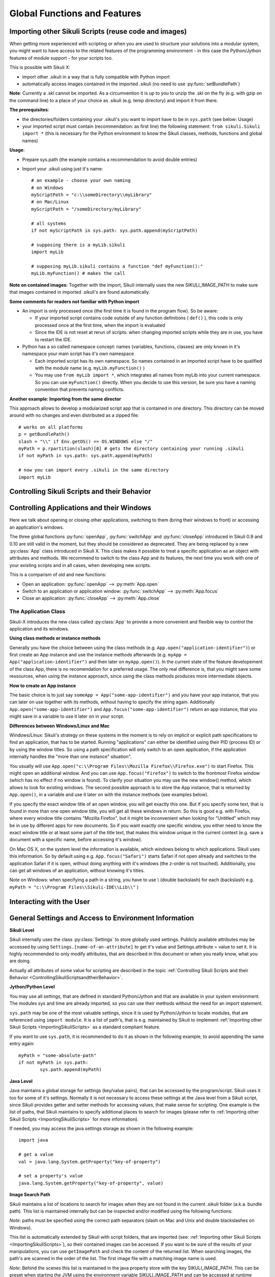 Global Functions and Features
=============================

.. _ImportingSikuliScripts:

Importing other Sikuli Scripts (reuse code and images)
------------------------------------------------------

When getting more experienced with scripting or when you are used to structure
your solutions into a modular system, you might want to have access to the
related features of the programming environment - in this case the
Python/Jython features of module support - for your scripts too.

This is possible with Sikuli X:

* import other .sikuli in a way that is fully compatible with Python import
* automatically access images contained in the imported .sikuli (no need to use
  :py:func:`setBundlePath`) 

**Note**: Currently a .skl cannot be imported. As a circumvention it is up to you 
to unzip the .skl on the fly (e.g. with gzip on the command line) to a place of 
your choice as .sikuli (e.g. temp directory) and import it from there.

**The prerequisites**:

* the directories/folders containing your .sikuli's you want to import have to
  be in ``sys.path`` (see below: Usage)

* your imported script must contain (recommendation: as first line) the
  following statement: ``from sikuli.Sikuli import *`` (this is necessary for the
  Python environment to know the Sikuli classes, methods, functions and global
  names) 

**Usage**:

* Prepare sys.path (the example contains a recommendation to avoid double entries)
* Import your .sikuli using just it's name:: 

	# an example - choose your own naming
	# on Windows
	myScriptPath = "c:\\someDirectory\\myLibrary"
	# on Mac/Linux
	myScriptPath = "/someDirectory/myLibrary"

	# all systems
	if not myScriptPath in sys.path: sys.path.append(myScriptPath)

	# supposing there is a myLib.sikuli
	import myLib

	# supposing myLib.sikuli contains a function "def myFunction():"
	myLib.myFunction() # makes the call


**Note on contained images:** Together with the import, Sikuli internally uses
the new SIKULI_IMAGE_PATH to make sure that images contained in imported
.sikuli's are found automatically.

**Some comments for readers not familiar with Python import**

*	An import is only processed once (the first time it is found in the program
	flow). So be aware: 
	
	*	If your imported script contains code outside of any function definitions ( ``def()`` ),
		this code is only processed once at the first time, when the import is evaluated

	*	Since the IDE is not reset at rerun of scripts: when changing
	 	imported scripts while they are in use, you have to restart the IDE. 

*	Python has a so called namespace concept: names (variables, functions,
	classes) are only known in it's namespace your main script has it's own namespace

	*	Each imported script has its own namespace. So names contained in an 
		imported script have to be qualified with the	module name (e.g. ``myLib.myFunction()`` )

	*	You may use ``from myLib import *``, which integrates all names from myLib
		into your current namespace. So you can use ``myFunction()`` directly. When you
		decide to use this version, be sure you have a naming convention that
		prevents naming conflicts.


**Another example: Importing from the same director**

This approach allows to develop a modularized script app that is contained in
one directory. This directory can be moved around with no changes and even
distributed as a zipped file::

	# works on all platforms
	p = getBundlePath()
	slash = "\\" if Env.getOS() == OS.WINDOWS else "/"
	myPath = p.rpartition(slash)[0] # gets the directory containing your running .sikuli
	if not myPath in sys.path: sys.path.append(myPath)

	# now you can import every .sikuli in the same directory
	import myLib

.. _ControllingSikuliScriptsandtheirBehavior:

Controlling Sikuli Scripts and their Behavior
---------------------------------------------

.. py:function:: setShowActions(False | True)

	If set to *True*, when a script is run, Sikuli shows a visual effect (a blinking
	double lined red circle) on the spot where the action will take place before
	executing actions (e.g. ``click()``, ``dragDrop()``, ``type()``, etc) for about 2 seconds in the
	standard (see :py:attr:`Settings.SlowMotionDelay` ). The default setting is False.

.. py:function:: exit([value])

	Stops the script gracefully at this point. The value is returned to the calling
	environment. 

.. py:class:: Settings

	.. py:attribute:: MinSimilarity

	The default minimum similiarty of find operations.
        While using a :py:meth:`Region.find` operation, 
        if only an image file is provided, Sikuli searches
        the region using a default minimum similarity of 0.7.

	.. py:attribute:: MoveMouseDelay

	Control the time taken for mouse movement to a target location by setting this
	value to a decimal value (default 1.0). The unit is in seconds.  Setting it to
	0 will switch off any animation (the mouse will "jump" to the target location). 

	As a standard behavior the time to move the mouse pointer from the current
	location to the target location given by mouse actions is 1.0 second. During
	this time, the mouse pointer is moved continuosly with decreasing speed to the
	target point. An additional benefit of this behavior is, that it gives the
	active application some time to react on the previous mouse action, since the
	e.g. click is simulated at the end of the mouse movement::

		mmd = Settings.MoveMouseDelay # save default/actual value
		click(image1) # implicitly wait 1 second before click
		Settings.MoveMouseDelay = 3
		click(image2) # give app 3 seconds time before clicking again
		Settings.MoveMouseDelay = mmd # reset to original value

	.. py:attribute:: DelayAfterDrag
			DelayBeforeDrop

	*DelayAfterDrag* specifies the waiting time after mouse down at the source
	location as a decimal value (seconds). 
	
	*DelayBeforeDrop* specifies the
	waiting time before mouse up at the target location as a decimal value
	(seconds).

	**Usage**: When using :py:meth:`Region.dragDrop` you may have situations, where the
	operation is not processed as expected. This may be due to the fact, that the
	Sikuli actions are too fast for the target application to react properly. With
	these settings the waiting time after the mouse down at the source location and
	before the mouse up at the target location of a dragDrop operation  are
	controlled. The standard settings are 0.3 seconds for each value. The time that
	is taken, to move the mouse from source to target is controlled by
	:py:attr:`Settings.MoveMouseDelay`::


		# you may wish to save the actual settings before
		Settings.DelayAfterDrag = 1
		Settings.DelayBeforeDrop = 1
		Settings.MoveMouseDelay = 3
		dragDrop(source_image, target_image)
		# time for complete dragDrop: about 5 seconds + search times


	.. py:attribute:: SlowMotionDelay

	Control the duration of the visual effect (seconds).


	.. py:attribute:: WaitScanRate
			ObserveScanRate

	Specify the number of times actual search operations are performed per second
	while waiting for a pattern to appear or vanish.
	
	As a standard behavior Sikuli internally processes about 3 search operations per
	second, when processing a :py:meth:`Region.wait`, :py:meth:`Region.exists`,
	:py:meth:`Region.waitVanish`, :py:meth:`Region.observe`).  In cases where this
	leads to an excessive usage of system ressources or if you intentionally want to
	look for the visual object not so often, you may set the respective values to
	what you need. Since the value is used as a rate per second, specifying values
	between 1 and near zero, leads to scans every x seconds (e.g. specifying 0.5
	will lead to scans every 2 seconds)::

		def myHandler(e):
			print "it happened"
			
		# you may wish to save the actual settings before
		Settings.ObserveScanRate = 0.2
		onAppear(some_image, myHandler)
		observe(FOREVER, background = True)
		# the observer will look every 5 seconds
		# since your script does not wait here, you 
		# might want to stop the observing later on ;-)

Controlling Applications and their Windows
------------------------------------------

Here we talk about opening or closing other applications, switching to them (bring
their windows to front) or accessing an application's windows.

The three global functions :py:func:`openApp`, :py:func:`switchApp` and
:py:func:`closeApp` introduced in Sikuli 0.9 and 0.10 are still valid in the moment,
but they should be considered as deprecated.  They are being replaced by a new
:py:class:`App` class introduced in Sikuli X. This class makes it possible to treat
a specific application as an object with attributes and methods.  We recommend to
switch to the class App and its features, the next time you work with one of your
existing scripts and in all cases, when developing new scripts. 

This is a comparism of old and new functions: 

*	Open an application: :py:func:`openApp` --> :py:meth:`App.open`
*	Switch to an application or application window: :py:func:`switchApp` -->
	:py:meth:`App.focus`
*	Close an application: :py:func:`closeApp` --> :py:meth:`App.close`

.. py:function:: openApp(application)

	Open the specified application.

	:param application: the name of an application (case-insensitive), that can be
		found in the path used by the system to locate applications. Or it can be the
		ful path to an application. (Windows: use double backslash \\ in the path string
		to represent a backslash).

	This function opens the specified application and brings its windows to the
	front. This is equivalent to :py:meth:`App.open`. Depending on the system and/or
	the application, this function may switch to an already opened application or
	may open a new instance of the application.

	Example::

		# Windows: opens command prompt (found through PATH)
		openApp("cmd.exe")

		# Windows: opens Firefox (full path specified)
		openApp("c:\\Program Files\\Mozilla Firefox\\firefox.exe") 
		
		# Mac: opens Safari
		openApp("Safari")

.. py:function:: switchApp(application)

	Switch to the specified application.

	:param application: the name of an application (case-insensitive) or (part of) a
		window title (Windows/Linux).

	This function switches the focus to the specified application and brings its
	windows to the front. This function is equivalent to :py:meth:`App.focus`. 
	
	On Windows/Linux, the window is the one identified by the *application* string.
	This string is used to search the title text of all the opened windows for any
	part of the title matching the string. Thus, this string needs not be an
	application's name. For example, it can be a filename of an opened document that
	is displayed in the title bar. It is useful for choosing a particular window out
	of the many windows with different titles.

	On Mac, the *application* string is used to identify the application. If the
	application has multiple windows opened, all these windows will be brought to
	the front. The relatively ordering among these windows remain the same.

	Example::

		# Windows: switches to an existing command prompt or starts a new one
		switchApp("cmd.exe")

		# Windows: opens a new browser window
		switchApp("c:\\Program Files\\Mozilla Firefox\\firefox.exe")

		# Windows: switches to the frontmost opened browser window (or does nothing
		# if no browser window is currently opened)
		switchApp("mozilla firefox")

		# Mac: switches to Safari or starts it
		switchApp("Safari")

.. py:function:: closeApp(application)

	Close the specified application.

	:param application: the name of an application (case-insensitive) or (part of) a
		window title (Windows/Linux)

	This function closes the application indicated by the string *application* (Mac) or
	the windows whose titles contain the string *application* (Windows/Linux). this
	function is equivalent to :py:meth:`App.close`. On Windows/Linux, the
	application itself may be closed if the main window is closed or if all the
	windows of the application are closed.

	Example::

		# Windows: closes an existing command prompt
		closeApp("cmd.exe")

		# Windows: does nothing, since text can not be found in the window title
		closeApp("c:\\Program Files\\Mozilla Firefox\\firefox.exe")

		# Windows: stops firefox including all its windows
		closeApp("mozilla firefox")

		# Mac: closes Safari including all its windows
		closeApp("Safari")

.. py:function:: run(command)

	Run *command* in the command line

	:param command: a command that can be run from the command line.

	This function executes the command and the script waits for its completion.

	
The Application Class
^^^^^^^^^^^^^^^^^^^^^^^^^

.. py:class:: App

Sikuli-X introduces the new class called :py:class:`App` to provide a more
convenient and flexible way to control the application and its windows.

**Using class methods or instance methods**

Generally you have the choice between using the class methods (e.g.
``App.open("application-identifier")``) or first create an App instance and use
the instance methods afterwards (e.g. ``myApp = App("application-identifier")``
and then later on ``myApp.open()``). In the current state of the feature
developement of the class App, there is no recomendation for a preferred usage.
The only real difference is, that you might save some ressources, when using the
instance approach, since using the class methods produces more intermediate
objects. 

**How to create an App instance**

The basic choice is to just say ``someApp = App("some-app-identifier")`` and you
have your app instance, that you can later on use together with its methods,
without having to specify the string again. Additionally
``App.open("some-app-identifier")`` and ``App.focus("some-app-identifier")``
return an app instance, that you might save in a variable to use it later on in
your script. 

**Differences between Windows/Linux and Mac**

Windows/Linux: Sikuli's strategy on these systems in the moment is to rely on
implicit or explicit path specifications to find an application, that has to be
started. Running "applications" can either be identified using their PID
(process ID) or by using the window titles. So using a path specification will
only switch to an open application, if the application internally handles the
"more than one instance" situation".

You usually will use ``App.open("c:\\Program Files\\Mozilla Firefox\\Firefox.exe")``
to start Firefox. This might open an additional window. And you can use
``App.focus("Firefox")`` to switch to the frontmost Firefox window (which has no
effect if no window is found). To clarify your situation you may use the new
window() method, which allows to look for existing windows. The second possible
approach is to store the App instance, that is returned by ``App.open()``, in a
variable and use it later on with the instance methods (see examples below).

If you specify the exact window title of an open window, you will get exactly
this one. But if you specify some text, that is found in more than one open
window title, you will get all these windows in return. So this is good e.g.
with Firefox, where every window title contains "Mozilla Firefox", but it might
be inconvenient when looking for "Untitled" which may be in use by different
apps for new documents. So if you want exactly one specific window, you either
need to know the exact window title or at least some part of the title text,
that makes this window unique in the current context (e.g. save a document with
a specific name, before accessing it's window).

On Mac OS X, on the system level the information is available, which windows
belong to which applications. Sikuli uses this information. So by default using
e.g. ``App.focus("Safari")`` starts Safari if not open already and switches to the
application Safari if it is open, without doing anything with it's windows (the
z-order is not touched). Additionally, you can get all windows of an
application, without knowing it's titles.

Note on Windows: when specifying a path in a string, you have to use \\ (double
backslash) for each \ (backslash)
e.g. ``myPath = "c:\\Program Files\\Sikuli-IDE\\Lib\\"`` )

.. py:class:: App

	.. py:classmethod:: open(application)

		Open the specified application.

		:param application: The name of an application (case-insensitive), that can
			be found in the path used by the system to locate applications, or the
			full path to an application (Windows: use double backslash \\ in the
			path string to represent a backslash)
		
		This method is functionally equivalent to :py:func:`openApp`. It opens the
		specified application and brings its window the front. Whether this
		operation switches to an already opened application or opens a new instance
		of the application depends on the system and application.

	.. py:method:: open()
	
		Open this application.

	.. py:classmethod:: focus(application)

		Switch the focus to an application.

		:param application: The name of an application (case-insensitive) or (part
			of) a window title (Windows/Linux).

	.. py:method:: focus()
	
		Switch the focus to this application.


	.. py:classmethod:: close(application)
	
		Close the specified application.

		:param application: The name of an application (case-insensitive) or (part
			of) a window title (Windows/Linux).

		This method is functionally equivalent to :py:func:`closeApp`. It closes the
		given application or the matching windows (Windows/Linux). It does nothing
		if no opened window (Windows/Linux) or running application (Mac) can be
		found. On Windows/Linux, whether the application itself is closed depends on
		weather all open windows are closed or a main window of the application is
		closed, that in turn closes all other opened windows. 

	.. py:method:: close()

		Close this application.

	.. py:classmethod:: focusedWindow()

		Identify the currently focused or the frontmost window and switch to it.

		:return: a :py:class:`Region` object representing the window or *None* if
			there is no such window.

		On Mac, when starting a script, Sikuli hides its window and starts
		processing the script. In this moment, no window has focus. Thus, it is
		necessary to first click somewhere or use ``App.focus()`` to focus on a
		window. In this case, this method may return *None*.

		On Windows, this method always returns a region. When there is no window
		opened on the desktop, the region may refer to a special window such as the
		task bar or an icon in the system tray.
	
		Example::

			# highlight the currently fontmost window for 2 seconds
			App.focusedWindow().highlight(2)

			# save the windows region before
			firstWindow = App.focusedWindow()
			firstWindow.highlight(2)

	.. py:method:: window([n])

		Get the region corresponding to the n-th window of this application (Mac) or
		a series of windows with the matching title (Windows/Linux). 

		:param n: 0 or a positive integer number. If ommitted, 0 is taken as
			default.

		:return: the region on the screen occupied by the window, if such window
			exists and *None* if otherwise.
	
		Below is an example that tries to open a Firefox browser window and switches
		to the address field (Windows)::	

			# using an existing window if possible
			myApp = App("Firefox")
			if not myApp.window(): # no window(0) - Firefox not open
				App.open("c:\\Program Files\\Mozilla Firefox\\Firefox.exe")
				wait(2)
			myApp.focus()
			wait(1)
			type("l", KEY_CTRL) # switch to address field

		Afterwards, it focuses on the Firefox application, uses the ``window()`` method to
		obtain the region of the frontmost window, applies some operations
		within the region, and finally closes the window::

			# using a new window
			firefox = App.open("c:\\Program Files\\Mozilla Firefox\\Firefox.exe");
			wait(2)
			firefox.focus()
			wait(1)
			# now your just opened new window should be the frontmost 
			with firefox.window(): # see the general notes below
				# some actions inside the window(0)'s region
				click("somebutton.png")
			firefox.close() # close the window - stop the process


		Below is another example that highlights all the windows of an
		application by looping through them (Mac)::

			# not more than 100 windows should be open ;-)
			myApp = App("Safari")
			for n in range(100):
				w = myApp.window(n)
				if not w: break # no more windows
				w.highlight(2) # window highlighted for 2 second


		General notes:

		*	Be aware, that especially the window handling feature is experimental
			and under further development.

		*	Especially on Windows be aware, that there might be many matching
			windows and windows, that might not be visible at all. Currently the
			``window()`` function has no feature to identify a special window besides
			returning the region. So you might need some additional checks to be
			sure you are acting on the right window. 

		*	Windows/Linux: The ``close()`` function currently kills the application,
			without closing it's windows before. This is an abnormal termination and
			might be recognized by your application at the next start (e.g. Firefox
			usually tries to reload the pages).

		*	Even if the windows are hidden/minimized, their region that they have in
			the visible state is returned. Currently there is no Sikuli feature, to
			decide wether the given window(n) is visible or not or if it is
			currently the frontmost window. The only guarentee: ``window()``/``window(0)``
			is the topmost window of an application (Mac) or a series of matching
			windows (Windows/Linux). 

		*	Currently there are no methods available to act on such a window
			(resize, bring to front, get the window title, ...).

		Some tips:

		*	Check the position of a window's returned region: some apps hide there
			windows by giving them "outside" coordinates (e.g. negative) 

		*	Check the size of a window's returned region: normally your app windows
			will occupy major parts of the screen, so a window's returned region of
			e.g. 150x30 might be some invisible stuff or an overlay on the real app
			window (e.g. the "search in history" input field on the Safari Top-Sites
			page, which is reported as ``windows(0)``)

		*	If you have more than one application window, try to position them at
			different coordinates, so you can decide which one you act on in the
			moment.

		*	It is sometimes possible to use the OCR text extraction feature 
			:py:meth:`Region.text` to obtain the window title.



Interacting with the User
-------------------------

.. py:function:: popup(text)

	Display a dialog box with an *OK* button and *text* as the message. The script
	then waits for the user to click the *OK* button.

	Example::

		popup("Hello World!\nHave fun with Sikuli!")
	
	A dialog box that looks like below will popup (Note: `\n` can break a line).

	.. image:: popup.png

.. py:function:: input([text])

	Display a dialog box with an input field, a Cancel button, and an OK button. The
	optional *text* can be displayed as a caption. The script then waits for the
	user to click either the Cancel or the OK button.

	Example::

		name = input("Please enter your name to log in:")

	.. image:: input.png
	
	A dialog box that looks like above will appear to allow the user to
	interactively enter some text. This text is then assigned to the variable
	*name*, which can be used in other parts of the script, such as ``paste(name)``
	to paste the text to a login box.



General Settings and Access to Environment Information
------------------------------------------------------


**Sikuli Level**

Sikuli internally uses the class :py:class:`Settings` to store globally used
settings. Publicly available attributes may be accessed by using
``Settings.[name-of-an-attribute]`` to get it's value and Settings.attribute = value
to set it. It is highly recommended to only modify attributes, that are described in
this document or when you really know, what you are doing.

Actually all attributes of some value for scripting are described in the 
topic :ref:`Controlling Sikuli Scripts and their Behavior <ControllingSikuliScriptsandtheirBehavior>`.

**Jython/Python Level**

You may use all settings, that are defined in standard Python/Jython and that are
available in your system environment. The modules sys and time are already imported,
so you can use their methods without the need for an import statement.

``sys.path`` may be one of the most valuable settings, since it is used by
Python/Jython to locate modules, that are referenced using ``import module``. It is
a list of path's, that is e.g. maintained by Sikuli to implement :ref:`Importing
other Sikuli Scripts <ImportingSikuliScripts>` as a standard
compliant feature.

If you want to use ``sys.path``, it is recommended to do it as shown in the following
example, to avoid appending the same entry again::

	myPath = "some-absolute-path"
	if not myPath in sys.path:
		sys.path.append(myPath)

**Java Level**

Java maintains a global storage for settings (key/value pairs), that can be accessed
by the program/script. Sikuli uses it too for some of it's settings. Normally it is
not necessary to access these settings at the Java level from a Sikuli script, since
Sikuli provides getter and setter methods for accessing values, that make sense for
scripting. One example is the list of paths, that Sikuli maintains to specify
additional places to search for images (please refer to :ref:`Importing
other Sikuli Scripts <ImportingSikuliScripts>` for more information).

If needed, you may access the java settings storage as shown in the following
example::

	import java
	
	# get a value
	val = java.lang.System.getProperty("key-of-property")
	
	# set a property's value
	java.lang.System.getProperty("key-of-property", value)

.. _ImageSearchPath:

**Image Search Path**

Sikuli maintains a list of locations to search for images when they are not found in
the current .sikuli folder (a.k.a. bundle path). This list is maintained internally
but can be inspected and/or modified using the following functions:

.. py:function: getImagePath()

	Get a list of paths where Sikuli will use to search for images

.. py:function: addImagePath(a-new-path)

	Add a new path to the list of image search paths

.. py:function: removeImagePath(a-path-already-in-the-list)

	Remove a path from the list of image search paths

*Note*: paths must be specified using the correct path separators (slash on Mac
and Unix and double blackslashes on Windows).

This list is automatically extended by Sikuli with script folders, that are imported 
(see: :ref:`Importing other Sikuli Scripts <ImportingSikuliScripts>`), 
so their contained images can be accessed. If you want to
be sure of the results of your manipulations, you can use ``getImagePath`` and check
the content of the returned list.  When searching images, the path's are scanned in
the order of the list. The first image file with a matching image name is used.

*Note*: Behind the scenes this list is maintained in the java property store with the
key SIKULI_IMAGE_PATH. This can be preset when starting the JVM using the
environment variable SIKULI_IMAGE_PATH and can be accessed at runtime using the
approach as mentioned under Accessing Settings - Java level. Be aware, that this is
one string, where the different entries are separated with a colon ( : ).

**The default bundle path** can also be accessed and modified by the two functions
below:

.. py:function:: setBundlePath(path-to-a-folder)

	Set the path for searching images in all Sikuli Script methods. Sikuli IDE sets
	this automatically to the path of the folder where it saves the script
	(.sikuli). Therefore, you should use this function only if you really know what
	you are doing. Using it generally means that you would like to take care of your
	captured images by yourself.

	Additionally images are searched for in the SIKULI_IMAGE_PATH, that is a global
	list of other places to look for images. It is implicitly extended by script
	folders, that are imported (see: Reuse of Code and Images).

.. py:function:: getBundlePath()

	Get a string containing a fully qualified path to a folder containing your images
	used for finding patterns. Note: Sikuli IDE sets this automatically to the path
	of the folder where it saves the script (.sikuli). You may use this function if,
	for example, to package your private files together with the script or to access
	the picture files in the .sikuli bundles for other purposes. Sikuli only gives
	you to access to the path name, so you may need other python modules for I/O or
	other purposes.

	Other places, where Sikuli looks for images, might be in the SIKULI_IMAGE_PATH.

**Other Environment Information**

.. py:staticmethod:: Env.getOS()
		Env.getOSVersion()
		
	Get the type ( ``getOS()`` ) and version ( ``getOSVersion()`` ) of the operating system your
	script is running on.
	
	An example using these methods on a Mac is shown below::

		# on a Mac
		myOS = Env.getOS()
		myVer = Env.getOSVersion()

		if myOS == OS.MAC:
			print "Mac " + myVer # e.g., Mac 10.6.3
		else:
			print "Sorry, not a Mac"

		myOS = str(Env.getOS()) 
		if myOS == "MAC" or myOS.startswith("M"):
			print "Mac " + myVer # e.g., Mac 10.6.3
		else:
			print "Sorry, not a Mac"

.. py:staticmethod:: Env.getClipboard()

	Get the content of the clipboard if it is text, otherwise an empty string.

	*Note*: Be careful, when using ``Env.getClipboard()`` together with ``paste()``,
	since paste internally uses the clipboard to transfer text to other
	applications, the clipboard will contain what you just pasted. Therefore, if you
	need the content of the clipboard, you should call ``Env.getClipboard()`` before
	using ``paste()``.

	*Tip*: When the clipboard content was copied from a web page that mixes images and
	text, you should be aware, that there may be whitespace characters around and
	inside your text, that you did not expect. In this case, you can use
	``Env.getClipboard().strip()`` to get rid of surrounding whitespaces.

